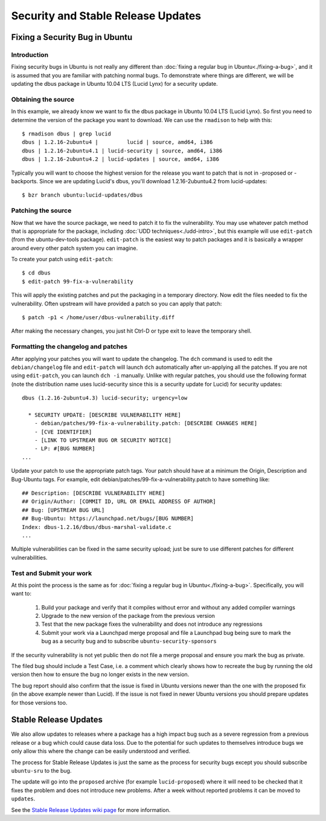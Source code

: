 ===================================
Security and Stable Release Updates
===================================

Fixing a Security Bug in Ubuntu
-------------------------------

Introduction
============

Fixing security bugs in Ubuntu is not really any different than :doc:`fixing a
regular bug in Ubuntu<./fixing-a-bug>`, and it is assumed that you are familiar
with patching normal bugs. To demonstrate where things are different, we will
be updating the dbus package in Ubuntu 10.04 LTS (Lucid Lynx) for a security
update.


Obtaining the source
====================

In this example, we already know we want to fix the dbus package in Ubuntu
10.04 LTS (Lucid Lynx). So first you need to determine the version of the
package you want to download. We can use the ``rmadison`` to help with this::

    $ rmadison dbus | grep lucid
    dbus | 1.2.16-2ubuntu4 |         lucid | source, amd64, i386
    dbus | 1.2.16-2ubuntu4.1 | lucid-security | source, amd64, i386
    dbus | 1.2.16-2ubuntu4.2 | lucid-updates | source, amd64, i386

Typically you will want to choose the highest version for the release you want
to patch that is not in -proposed or -backports. Since we are updating Lucid's
dbus, you'll download 1.2.16-2ubuntu4.2 from lucid-updates::

    $ bzr branch ubuntu:lucid-updates/dbus


Patching the source
===================
Now that we have the source package, we need to patch it to fix the
vulnerability. You may use whatever patch method that is appropriate for the
package, including :doc:`UDD techniques<./udd-intro>`, but this example will
use ``edit-patch`` (from the ubuntu-dev-tools package). ``edit-patch`` is the
easiest way to patch packages and it is basically a wrapper around every other
patch system you can imagine.

To create your patch using ``edit-patch``::

    $ cd dbus
    $ edit-patch 99-fix-a-vulnerability

This will apply the existing patches and put the packaging in a temporary
directory. Now edit the files needed to fix the vulnerability.  Often upstream
will have provided a patch so you can apply that patch::

    $ patch -p1 < /home/user/dbus-vulnerability.diff

After making the necessary changes, you just hit Ctrl-D or type exit to
leave the temporary shell.

Formatting the changelog and patches
====================================

After applying your patches you will want to update the changelog. The ``dch``
command is used to edit the ``debian/changelog`` file and ``edit-patch`` will
launch ``dch`` automatically after un-applying all the patches. If you are not
using ``edit-patch``, you can launch ``dch -i`` manually. Unlike with regular
patches, you should use the following format (note the distribution name uses
lucid-security since this is a security update for Lucid) for security
updates::

    dbus (1.2.16-2ubuntu4.3) lucid-security; urgency=low

      * SECURITY UPDATE: [DESCRIBE VULNERABILITY HERE]
        - debian/patches/99-fix-a-vulnerability.patch: [DESCRIBE CHANGES HERE]
        - [CVE IDENTIFIER]
        - [LINK TO UPSTREAM BUG OR SECURITY NOTICE]
        - LP: #[BUG NUMBER]
    ...

Update your patch to use the appropriate patch tags. Your patch should have at
a minimum the Origin, Description and Bug-Ubuntu tags. For example, edit
debian/patches/99-fix-a-vulnerability.patch to have something like::

    ## Description: [DESCRIBE VULNERABILITY HERE]
    ## Origin/Author: [COMMIT ID, URL OR EMAIL ADDRESS OF AUTHOR]
    ## Bug: [UPSTREAM BUG URL]
    ## Bug-Ubuntu: https://launchpad.net/bugs/[BUG NUMBER]
    Index: dbus-1.2.16/dbus/dbus-marshal-validate.c
    ...

Multiple vulnerabilities can be fixed in the same security upload; just be sure
to use different patches for different vulnerabilities.

Test and Submit your work
=========================

At this point the process is the same as for :doc:`fixing a regular bug in
Ubuntu<./fixing-a-bug>`. Specifically, you will want to:

 #. Build your package and verify that it compiles without error and without
    any added compiler warnings
 #. Upgrade to the new version of the package from the previous version
 #. Test that the new package fixes the vulnerability and does not introduce
    any regressions
 #. Submit your work via a Launchpad merge proposal and file a Launchpad bug
    being sure to mark the bug as a security bug and to subscribe
    ``ubuntu-security-sponsors``

If the security vulnerability is not yet public then do not file a merge
proposal and ensure you mark the bug as private.

The filed bug should include a Test Case, i.e. a comment which clearly shows how
to recreate the bug by running the old version then how to ensure the bug no
longer exists in the new version.

The bug report should also confirm that the issue is fixed in Ubuntu versions
newer than the one with the proposed fix (in the above example newer than
Lucid).  If the issue is not fixed in newer Ubuntu versions you should prepare
updates for those versions too.


Stable Release Updates
-------------------------------

We also allow updates to releases where a package has a high impact bug such as
a severe regression from a previous release or a bug which could cause data
loss.  Due to the potential for such updates to themselves introduce bugs we
only allow this where the change can be easily understood and verified.

The process for Stable Release Updates is just the same as the process for
security bugs except you should subscribe ``ubuntu-sru`` to the bug.

The update will go into the ``proposed`` archive (for example
``lucid-proposed``) where it will need to be checked that it fixes the problem
and does not introduce new problems.  After a week without reported problems it
can be moved to ``updates``.

See the `Stable Release Updates wiki page`_ for more information.

.. _`Stable Release Updates wiki page`: https://wiki.ubuntu.com/StableReleaseUpdates
